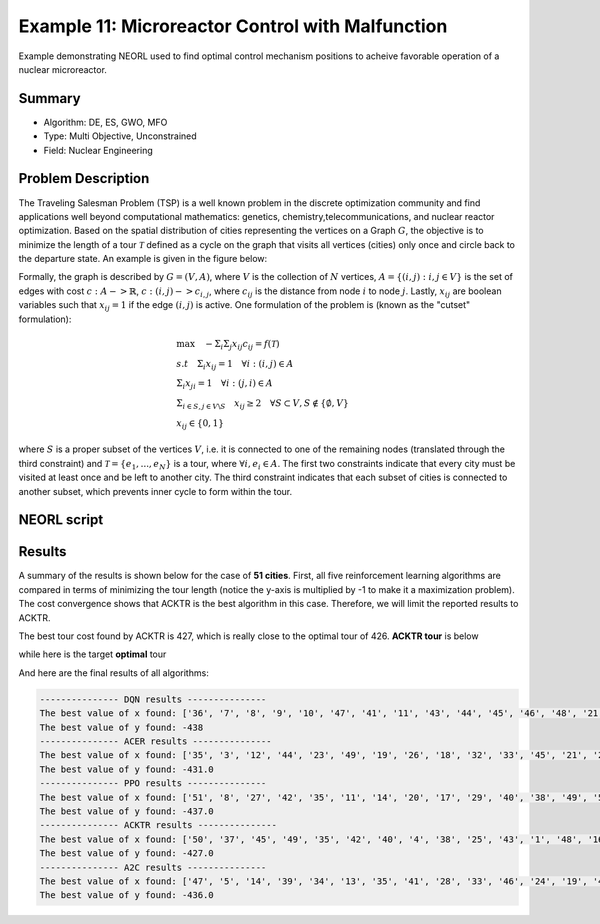 .. _ex1:

Example 11: Microreactor Control with Malfunction
=================================================

Example demonstrating NEORL used to find optimal control mechanism positions to acheive favorable operation of a nuclear microreactor.

Summary
--------------------

- Algorithm: DE, ES, GWO, MFO
- Type: Multi Objective, Unconstrained
- Field: Nuclear Engineering
 

Problem Description
--------------------

The Traveling Salesman Problem (TSP) is a well known problem in the discrete optimization community and find applications well beyond computational mathematics: genetics, chemistry,telecommunications, and nuclear reactor optimization. Based on the spatial distribution of cities representing the vertices on a Graph :math:`G`, the objective is to minimize the length of a tour :math:`\mathcal{T}` defined as a cycle on the graph that visits all vertices (cities) only once and circle back to the departure state. An example is given in the figure below:

.. image:: ../images/tsp.png
   :scale: 80%
   :alt: alternate text
   :align: center

Formally,  the graph is described by :math:`G = (V,A)`, where :math:`V` is the collection of :math:`N` vertices, :math:`A = \{(i,j): i,j \in V\}` is the set of edges with cost :math:`c: A -> \mathbb{R}`, :math:`c: (i,j) -> c_{i,j}`,  where :math:`c_{ij}` is the distance from node :math:`i` to node :math:`j`. Lastly, :math:`x_{ij}` are boolean variables such that :math:`x_{ij} = 1` if the edge :math:`(i,j)` is active. One formulation of the problem is (known as the "cutset" formulation):

.. math::

    &\max \quad - \Sigma_i \Sigma_j x_{ij}c_{ij} = f(\mathcal{T}) \\
    &s.t \quad \Sigma_i x_{ij} = 1 \quad  \forall i: (i,j) \in A\\
    & \Sigma_i x_{ji} = 1 \quad \forall i: (j,i) \in A\\
    & \Sigma_{i \in S, j \in V \backslash S}\quad x_{ij} \ge 2 \quad \forall S \subset V, S \notin \{\emptyset,V\}\\
    & x_{ij} \in \{0,1\}


where :math:`S` is a proper subset of the vertices :math:`V`, i.e. it is connected to one of the remaining nodes (translated through the third constraint) and :math:`\mathcal{T} = \{e_1,...,e_N\}` is a tour, where :math:`\forall i, e_i \in A`. The first two constraints indicate that every city must be visited at least once and be left to another city. The third constraint indicates that each subset of cities is connected to another subset, which prevents inner cycle to form within the tour.

NEORL script
--------------------

.. literalinclude :: ../scripts/ex1_tsp.py
   :language: python

Results
--------------------

A summary of the results is shown below for the case of **51 cities**. First, all five reinforcement learning algorithms are compared in terms of minimizing the tour length (notice the y-axis is multiplied by -1 to make it a maximization problem). The cost convergence shows that ACKTR is the best algorithm in this case. Therefore, we will limit the reported results to ACKTR.  

.. image:: ../images/tour_cost.png
   :scale: 25%
   :alt: alternate text
   :align: center
   
The best tour cost found by ACKTR is 427, which is really close to the optimal tour of 426. **ACKTR tour** is below
   
.. image:: ../images/best_tour.png
   :scale: 25%
   :alt: alternate text
   :align: center

while here is the target **optimal** tour

.. image:: ../images/optimal_tour.png
   :scale: 25%
   :alt: alternate text
   :align: center
   
And here are the final results of all algorithms:

.. code-block:: python

	--------------- DQN results ---------------
	The best value of x found: ['36', '7', '8', '9', '10', '47', '41', '11', '43', '44', '45', '46', '48', '21', '50', '51', '12', '37', '42', '24', '17', '27', '25', '14', '30', '31', '32', '33', '34', '35', '38', '39', '40', '49', '4', '15', '2', '1', '3', '5', '23', '20', '26', '19', '13', '22', '16', '18', '6', '28', '29']
	The best value of y found: -438
	--------------- ACER results ---------------
	The best value of x found: ['35', '3', '12', '44', '23', '49', '19', '26', '18', '32', '33', '45', '21', '28', '15', '30', '38', '9', '46', '17', '42', '14', '37', '48', '39', '47', '1', '41', '43', '25', '11', '31', '20', '34', '16', '5', '24', '7', '51', '50', '27', '4', '2', '6', '29', '36', '10', '13', '8', '40', '22']
	The best value of y found: -431.0
	--------------- PPO results ---------------
	The best value of x found: ['51', '8', '27', '42', '35', '11', '14', '20', '17', '29', '40', '38', '49', '50', '41', '34', '5', '36', '21', '13', '45', '37', '26', '1', '19', '46', '22', '28', '2', '43', '30', '31', '3', '47', '15', '24', '4', '7', '9', '10', '48', '12', '25', '18', '32', '33', '44', '16', '23', '39', '6']
	The best value of y found: -437.0
	--------------- ACKTR results ---------------
	The best value of x found: ['50', '37', '45', '49', '35', '42', '40', '4', '38', '25', '43', '1', '48', '16', '44', '13', '5', '28', '34', '39', '33', '12', '31', '24', '14', '22', '7', '27', '19', '18', '6', '46', '32', '8', '23', '2', '51', '15', '17', '11', '30', '29', '10', '26', '41', '47', '21', '9', '3', '36', '20']
	The best value of y found: -427.0
	--------------- A2C results ---------------
	The best value of x found: ['47', '5', '14', '39', '34', '13', '35', '41', '28', '33', '46', '24', '19', '4', '22', '8', '43', '38', '1', '44', '23', '32', '15', '16', '48', '45', '42', '10', '12', '36', '27', '17', '9', '21', '7', '30', '25', '26', '37', '29', '18', '31', '2', '11', '20', '6', '49', '40', '51', '50', '3']
	The best value of y found: -436.0
   
